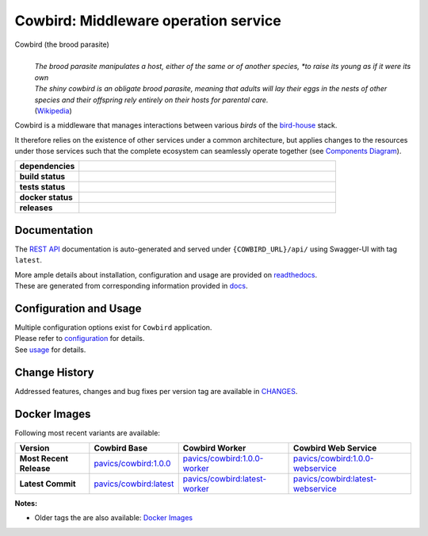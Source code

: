 .. explicit references must be used in this file (not references.rst) to ensure they are directly rendered on Github

======================================
Cowbird: Middleware operation service
======================================
Cowbird (the brood parasite)
  |
  | *The brood parasite manipulates a host, either of the same or of another species,
    *to raise its young as if it were its own*

  | *The shiny cowbird is an obligate brood parasite, meaning that adults will lay their eggs in the nests of other*
    *species and their offspring rely entirely on their hosts for parental care.*

  | (`Wikipedia`_)


.. _Wikipedia: https://en.wikipedia.org/wiki/Brood_parasite

Cowbird is a middleware that manages interactions between various *birds* of the `bird-house`_ stack.

It therefore relies on the existence of other services under a common architecture, but applies changes to
the resources under those services such that the complete ecosystem can seamlessly operate together
(see `Components Diagram`_).


.. start-badges

.. list-table::
    :stub-columns: 1
    :widths: 20 80

    * - dependencies
      - | |py_ver| |dependencies|
    * - build status
      - | |readthedocs|
    * - tests status
      - | |github_latest| |github_tagged| |coverage| |codacy|
    * - docker status
      - | |docker_build_mode| |docker_build_status|
    * - releases
      - | |version| |commits-since|

.. |py_ver| image:: https://img.shields.io/badge/python-3.7%2B-blue.svg
    :alt: Requires Python 3.7+
    :target: https://www.python.org/getit

.. |commits-since| image:: https://img.shields.io/github/commits-since/Ouranosinc/cowbird/1.0.0.svg
    :alt: Commits since latest release
    :target: https://github.com/Ouranosinc/cowbird/compare/1.0.0...master

.. |version| image:: https://img.shields.io/badge/tag-1.0.0-blue.svg?style=flat
    :alt: Latest Tag
    :target: https://github.com/Ouranosinc/cowbird/tree/1.0.0

.. |dependencies| image:: https://pyup.io/repos/github/Ouranosinc/cowbird/shield.svg
    :alt: Dependencies Status
    :target: https://pyup.io/account/repos/github/Ouranosinc/cowbird/

.. |github_latest| image:: https://img.shields.io/github/actions/workflow/status/Ouranosinc/cowbird/tests.yml?label=master&branch=master
    :alt: Github Actions CI Build Status (master branch)
    :target: https://github.com/Ouranosinc/cowbird/actions?query=branch%3Amaster

.. |github_tagged| image:: https://img.shields.io/github/actions/workflow/status/Ouranosinc/cowbird/tests.yml?label=1.0.0&branch=1.0.0
    :alt: Github Actions CI Build Status (latest tag)
    :target: https://github.com/Ouranosinc/cowbird/tree/1.0.0

.. |readthedocs| image:: https://img.shields.io/readthedocs/pavics-cowbird
    :alt: Readthedocs Build Status (master branch)
    :target: `readthedocs`_

.. |coverage| image:: https://img.shields.io/codecov/c/gh/Ouranosinc/cowbird.svg?label=coverage
    :alt: Travis-CI CodeCov Coverage
    :target: https://codecov.io/gh/Ouranosinc/cowbird

.. |codacy| image:: https://app.codacy.com/project/badge/Grade/618d09472fe54aa4a0fc418b0e1a20ac
    :alt: Codacy Badge
    :target: https://app.codacy.com/gh/Ouranosinc/cowbird/dashboard

.. |docker_build_mode| image:: https://img.shields.io/docker/cloud/automated/pavics/cowbird.svg?label=build
    :alt: Docker Build Status (latest tag)
    :target: https://hub.docker.com/r/pavics/cowbird/builds

.. |docker_build_status| image:: https://img.shields.io/docker/cloud/build/pavics/cowbird.svg?label=status
    :alt: Docker Build Status (latest tag)
    :target: https://hub.docker.com/r/pavics/cowbird/builds

.. end-badges

--------------
Documentation
--------------

The `REST API`_ documentation is auto-generated and served under ``{COWBIRD_URL}/api/`` using
Swagger-UI with tag ``latest``.

| More ample details about installation, configuration and usage are provided on `readthedocs`_.
| These are generated from corresponding information provided in `docs`_.

----------------------------
Configuration and Usage
----------------------------

| Multiple configuration options exist for ``Cowbird`` application.
| Please refer to `configuration`_ for details.
| See `usage`_ for details.

--------------
Change History
--------------

Addressed features, changes and bug fixes per version tag are available in |changes|_.

--------------
Docker Images
--------------

Following most recent variants are available:

.. list-table::
    :header-rows: 1
    :stub-columns: 1

    * - Version
      - Cowbird Base
      - Cowbird Worker
      - Cowbird Web Service
    * - Most Recent Release
      - |cowbird_tag_base|_
      - |cowbird_tag_worker|_
      - |cowbird_tag_websvc|_
    * - Latest Commit
      - |cowbird_latest_base|_
      - |cowbird_latest_worker|_
      - |cowbird_latest_websvc|_


.. |cowbird_tag_base| replace:: pavics/cowbird:1.0.0
.. _cowbird_tag_base: https://hub.docker.com/r/pavics/cowbird/tags?page=1&ordering=last_updated&name=1.0.0
.. |cowbird_tag_worker| replace:: pavics/cowbird:1.0.0-worker
.. _cowbird_tag_worker: https://hub.docker.com/r/pavics/cowbird/tags?page=1&ordering=last_updated&name=1.0.0-worker
.. |cowbird_tag_websvc| replace:: pavics/cowbird:1.0.0-webservice
.. _cowbird_tag_websvc: https://hub.docker.com/r/pavics/cowbird/tags?page=1&ordering=last_updated&name=1.0.0-webservice

.. |cowbird_latest_base| replace:: pavics/cowbird:latest
.. _cowbird_latest_base: https://hub.docker.com/r/pavics/cowbird/tags?page=1&ordering=last_updated&name=latest
.. |cowbird_latest_worker| replace:: pavics/cowbird:latest-worker
.. _cowbird_latest_worker: https://hub.docker.com/r/pavics/cowbird/tags?page=1&ordering=last_updated&name=latest-worker
.. |cowbird_latest_websvc| replace:: pavics/cowbird:latest-webservice
.. _cowbird_latest_websvc: https://hub.docker.com/r/pavics/cowbird/tags?page=1&ordering=last_updated&name=latest-webservice


**Notes:**

- Older tags the are also available: `Docker Images`_


.. These reference must be left direct (not included with 'references.rst') to allow pretty rendering on Github
.. |changes| replace:: CHANGES
.. _changes: CHANGES.rst
.. _Components Diagram: docs/components.rst
.. _configuration: docs/configuration.rst
.. _installation: docs/installation.rst
.. _usage: docs/usage.rst
.. _utilities: docs/utilities.rst
.. _readthedocs: https://pavics-cowbird.readthedocs.io
.. _docs: https://github.com/Ouranosinc/cowbird/tree/master/docs
.. _bird-house: https://github.com/bird-house/birdhouse-deploy
.. _Pyramid: https://docs.pylonsproject.org/projects/pyramid/
.. _Docker Images: https://hub.docker.com/r/pavics/cowbird/tags

.. REST API redoc reference is auto-generated by sphinx from cowbird cornice-swagger definitions
.. _REST API: https://pavics-cowbird.readthedocs.io/en/latest/api.html
